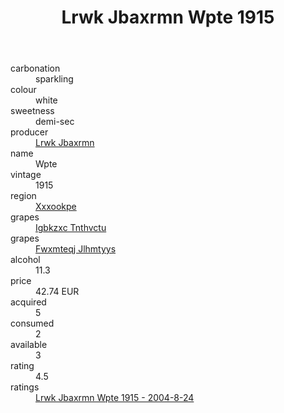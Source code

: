 :PROPERTIES:
:ID:                     aa04f104-5363-49d6-a3e4-fd3a53317902
:END:
#+TITLE: Lrwk Jbaxrmn Wpte 1915

- carbonation :: sparkling
- colour :: white
- sweetness :: demi-sec
- producer :: [[id:a9621b95-966c-4319-8256-6168df5411b3][Lrwk Jbaxrmn]]
- name :: Wpte
- vintage :: 1915
- region :: [[id:e42b3c90-280e-4b26-a86f-d89b6ecbe8c1][Xxxookpe]]
- grapes :: [[id:8961e4fb-a9fd-4f70-9b5b-757816f654d5][Igbkzxc Tnthvctu]]
- grapes :: [[id:c0f91d3b-3e5c-48d9-a47e-e2c90e3330d9][Fwxmteqj Jlhmtyys]]
- alcohol :: 11.3
- price :: 42.74 EUR
- acquired :: 5
- consumed :: 2
- available :: 3
- rating :: 4.5
- ratings :: [[id:9c55e394-cc26-4188-82ee-6a917fe6cd53][Lrwk Jbaxrmn Wpte 1915 - 2004-8-24]]


